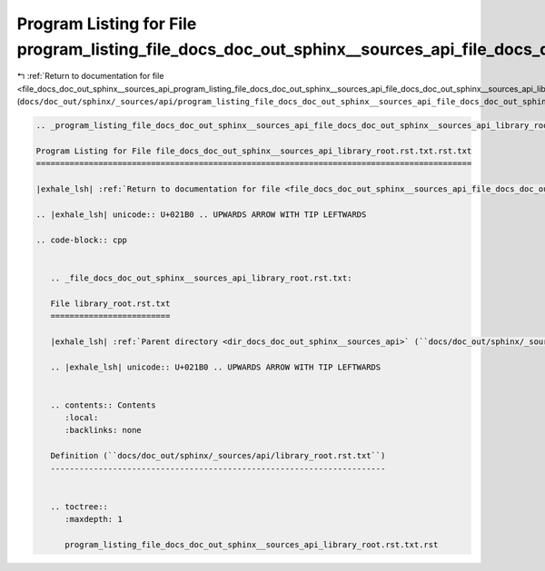 
.. _program_listing_file_docs_doc_out_sphinx__sources_api_program_listing_file_docs_doc_out_sphinx__sources_api_file_docs_doc_out_sphinx__sources_api_library_root.rst.txt.rst.txt.rst.txt:

Program Listing for File program_listing_file_docs_doc_out_sphinx__sources_api_file_docs_doc_out_sphinx__sources_api_library_root.rst.txt.rst.txt.rst.txt
=========================================================================================================================================================

|exhale_lsh| :ref:`Return to documentation for file <file_docs_doc_out_sphinx__sources_api_program_listing_file_docs_doc_out_sphinx__sources_api_file_docs_doc_out_sphinx__sources_api_library_root.rst.txt.rst.txt.rst.txt>` (``docs/doc_out/sphinx/_sources/api/program_listing_file_docs_doc_out_sphinx__sources_api_file_docs_doc_out_sphinx__sources_api_library_root.rst.txt.rst.txt.rst.txt``)

.. |exhale_lsh| unicode:: U+021B0 .. UPWARDS ARROW WITH TIP LEFTWARDS

.. code-block:: cpp

   
   .. _program_listing_file_docs_doc_out_sphinx__sources_api_file_docs_doc_out_sphinx__sources_api_library_root.rst.txt.rst.txt:
   
   Program Listing for File file_docs_doc_out_sphinx__sources_api_library_root.rst.txt.rst.txt
   ===========================================================================================
   
   |exhale_lsh| :ref:`Return to documentation for file <file_docs_doc_out_sphinx__sources_api_file_docs_doc_out_sphinx__sources_api_library_root.rst.txt.rst.txt>` (``docs/doc_out/sphinx/_sources/api/file_docs_doc_out_sphinx__sources_api_library_root.rst.txt.rst.txt``)
   
   .. |exhale_lsh| unicode:: U+021B0 .. UPWARDS ARROW WITH TIP LEFTWARDS
   
   .. code-block:: cpp
   
      
      .. _file_docs_doc_out_sphinx__sources_api_library_root.rst.txt:
      
      File library_root.rst.txt
      =========================
      
      |exhale_lsh| :ref:`Parent directory <dir_docs_doc_out_sphinx__sources_api>` (``docs/doc_out/sphinx/_sources/api``)
      
      .. |exhale_lsh| unicode:: U+021B0 .. UPWARDS ARROW WITH TIP LEFTWARDS
      
      
      .. contents:: Contents
         :local:
         :backlinks: none
      
      Definition (``docs/doc_out/sphinx/_sources/api/library_root.rst.txt``)
      ----------------------------------------------------------------------
      
      
      .. toctree::
         :maxdepth: 1
      
         program_listing_file_docs_doc_out_sphinx__sources_api_library_root.rst.txt.rst
      
      
      
      
      
      
      
      
      
